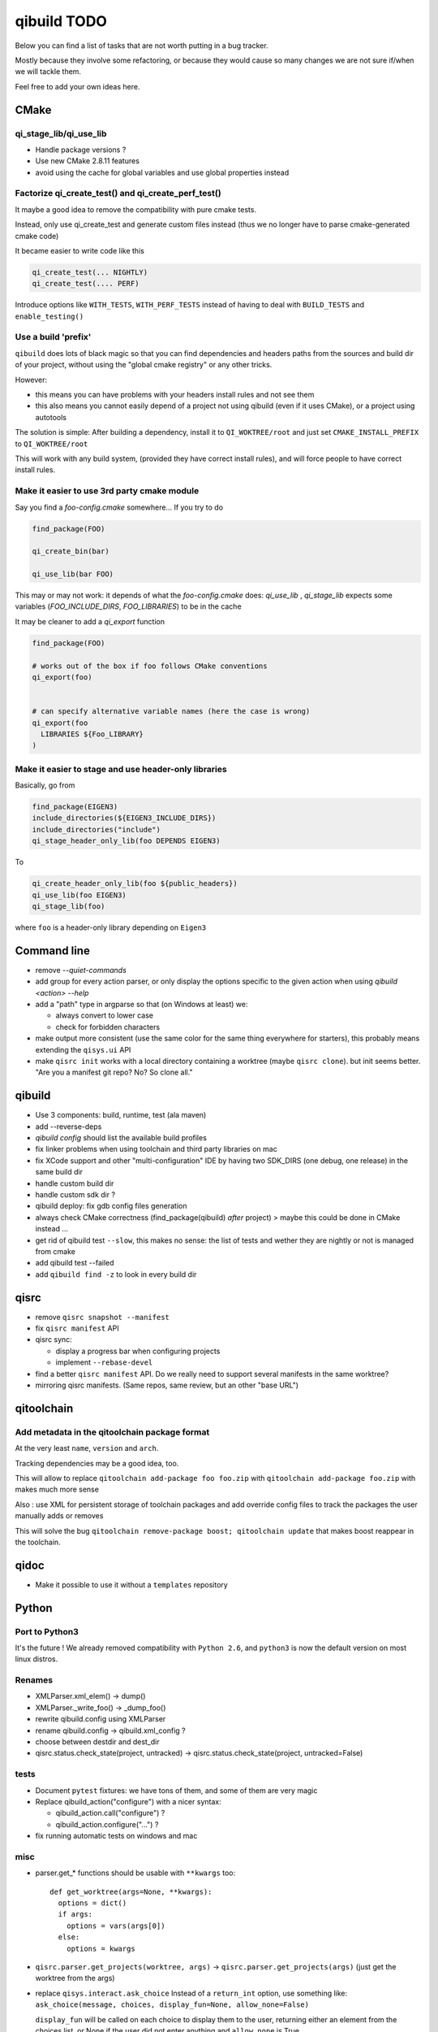 qibuild TODO
=============

Below you can find a list of tasks that are not worth putting in a bug tracker.

Mostly because they involve some refactoring, or because they would cause
so many changes we are not sure if/when we will tackle them.

Feel free to add your own ideas here.

CMake
-----

qi_stage_lib/qi_use_lib
++++++++++++++++++++++++

* Handle package versions ?
* Use new CMake 2.8.11 features
* avoid using the cache for global variables and use global properties instead

Factorize qi_create_test() and qi_create_perf_test()
+++++++++++++++++++++++++++++++++++++++++++++++++++++

It maybe a good idea to remove the compatibility with
pure cmake tests.

Instead, only use qi_create_test and generate custom
files instead (thus we no longer have to parse cmake-generated
cmake code)

It became easier to write code like this

.. code-block:: cmake

  qi_create_test(... NIGHTLY)
  qi_create_test(.... PERF)

Introduce options like ``WITH_TESTS``, ``WITH_PERF_TESTS``
instead of having to deal with ``BUILD_TESTS`` and ``enable_testing()``

Use a build 'prefix'
++++++++++++++++++++

``qibuild`` does lots of black magic so that you can find dependencies and headers paths
from the sources and build dir of your project, without using the "global cmake registry"
or any other tricks.

However:

* this means you can have problems with your headers install rules and not see them
* this also means you cannot easily depend of a project not using qibuild (even if it uses CMake),
  or a project using autotools

The solution is simple: After building a dependency, install it to ``QI_WOKTREE/root``  and
just set ``CMAKE_INSTALL_PREFIX`` to ``QI_WOKTREE/root``

This will work with any build system, (provided they have correct install rules), and will
force people to have correct install rules.

Make it easier to use 3rd party cmake module
++++++++++++++++++++++++++++++++++++++++++++++


Say you find a `foo-config.cmake` somewhere... If you try to do

.. code-block:: cmake

  find_package(FOO)

  qi_create_bin(bar)

  qi_use_lib(bar FOO)

This may or may not work: it depends of what the `foo-config.cmake` does:
`qi_use_lib` , `qi_stage_lib` expects some variables (`FOO_INCLUDE_DIRS`, `FOO_LIBRARIES`) to be
in the cache

It may be cleaner to add a `qi_export` function

.. code-block:: cmake

  find_package(FOO)

  # works out of the box if foo follows CMake conventions
  qi_export(foo)


  # can specify alternative variable names (here the case is wrong)
  qi_export(foo
    LIBRARIES ${Foo_LIBRARY}
  )

Make it easier to stage and use header-only libraries
+++++++++++++++++++++++++++++++++++++++++++++++++++++

Basically, go from

.. code-block:: cmake

  find_package(EIGEN3)
  include_directories(${EIGEN3_INCLUDE_DIRS})
  include_directories("include")
  qi_stage_header_only_lib(foo DEPENDS EIGEN3)


To

.. code-block:: cmake

  qi_create_header_only_lib(foo ${public_headers})
  qi_use_lib(foo EIGEN3)
  qi_stage_lib(foo)


where ``foo`` is a header-only library depending on
``Eigen3``





Command line
------------

* remove `--quiet-commands`

* add group for every action parser, or only display the options
  specific to the given action when using `qibuild <action> --help`

* add a "path" type in argparse so that (on Windows at least) we:

  * always convert to lower case
  * check for forbidden characters

* make output more consistent (use the same color for the same thing
  everywhere for starters), this probably means extending the ``qisys.ui`` API

* make ``qisrc init`` works with a local directory containing a worktree (maybe
  ``qisrc clone``). but init seems better. "Are you a manifest git repo? No?
  So clone all."

qibuild
-------

* Use 3 components: build, runtime, test (ala maven)

* add --reverse-deps

* `qibuild config` should list the available build profiles

* fix linker problems when using toolchain and third party libraries on mac

* fix XCode support and other "multi-configuration" IDE by having
  two SDK_DIRS (one debug, one release) in the same build dir

* handle custom build dir

* handle custom sdk dir ?

* qibuild deploy: fix gdb config files generation

* always check CMake correctness (find_package(qibuild) *after* project)
  > maybe this could be done in CMake instead ...

* get rid of qibuild test ``--slow``, this makes no sense: the
  list of tests and wether they are nightly or not is managed from cmake

* add qibuild test --failed

* add ``qibuild find -z`` to look in every build dir

qisrc
-----

* remove ``qisrc snapshot --manifest``

* fix ``qisrc manifest`` API

* qisrc sync:

  * display a progress bar when configuring projects
  * implement ``--rebase-devel``

* find a better ``qisrc manifest`` API. Do we really need to support
  several manifests in the same worktree?

* mirroring qisrc manifests. (Same repos, same review, but an other
  "base URL")

qitoolchain
-----------

Add metadata in the qitoolchain package format
++++++++++++++++++++++++++++++++++++++++++++++

At the very least ``name``, ``version`` and ``arch``.

Tracking dependencies may be a good idea, too.

This will allow to replace ``qitoolchain add-package foo foo.zip`` with
``qitoolchain add-package foo.zip`` with makes much more sense

Also : use XML for persistent storage of toolchain packages and add override
config files to track the packages the user manually adds or removes

This will solve the bug ``qitoolchain remove-package boost; qitoolchain update`` that
makes boost reappear in the toolchain.


qidoc
-----

* Make it possible to use it without a ``templates`` repository


Python
-------

Port to Python3
+++++++++++++++++

It's the future ! We already removed compatibility with ``Python 2.6``, and
``python3`` is now the default version on most linux distros.

Renames
++++++++

* XMLParser.xml_elem() -> dump()
* XMLParser._write_foo()  -> _dump_foo()

* rewrite qibuild.config using XMLParser

* rename qibuild.config -> qibuild.xml_config ?

* choose between destdir and dest_dir

* qisrc.status.check_state(project, untracked) -> qisrc.status.check_state(project, untracked=False)

tests
+++++

* Document ``pytest`` fixtures: we have tons of them, and some of them are
  very magic

* Replace qibuild_action("configure") with a nicer syntax:

  * qibuild_action.call("configure") ?
  * qibuild_action.configure("...") ?

* fix running automatic tests on windows and mac

misc
++++

* parser.get_* functions should be usable with ``**kwargs`` too::

    def get_worktree(args=None, **kwargs):
      options = dict()
      if args:
        options = vars(args[0])
      else:
        options = kwargs

* ``qisrc.parser.get_projects(worktree, args)`` -> ``qisrc.parser.get_projects(args)``
  (just get the worktree from the args)


* replace ``qisys.interact.ask_choice``
  Instead of a ``return_int`` option, use something like:
  ``ask_choice(message, choices, display_fun=None, allow_none=False)``

  ``display_fun`` will be called on each choice to display them
  to the user, returning either an element from the choices
  list, or None if the user did not enter anything and ``allow_none`` is True

* Use same API as ``shutil`` in ``qisys.sh`` and ``qisys.archive``:

  * qisys.command.find -> qisys.command.which

  * qisys.command.archive -> http://docs.python.org/3/library/shutil.html#archiving-operations


* Add convenience methods: ``CMakeBuilder.test()``, ``project.test()`` to wrap
  ``qibuild.ctest.run_tests``

qibuild2 leftovers cleanup
++++++++++++++++++++++++++

* remove qitoolchain.Toolchain.get

* remove qitoolchain.remote

* remove qibuild.configstore, use XML for toolchain
  storage
